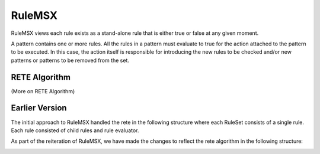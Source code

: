 #######
RuleMSX 
#######

RuleMSX views each rule exists as a stand-alone rule that is either true or false at any given moment. 

A pattern contains one or more rules. All the rules in a pattern must evaluate to true for the action attached to the pattern to be executed. In this case, the action itself is responsible for introducing the new rules to be checked and/or new patterns or patterns to be removed from the set. 

RETE Algorithm
==============

(More on RETE Algorithm)


Earlier Version
===============

The initial approach to RuleMSX handled the rete in the following structure where each RuleSet consists of a single rule. Each rule consisted of child rules and rule evaluator.


.. image:: /image/RuleMSX.png


As part of the reiteration of RuleMSX, we have made the changes to reflect the rete algorithm in the following structure: 


.. image:: /image/RuleMSXNew.png



 


